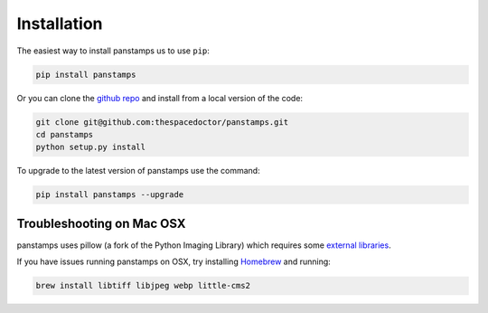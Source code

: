 Installation
============

The easiest way to install panstamps us to use ``pip``:

.. code:: bash

    pip install panstamps

Or you can clone the `github repo <https://github.com/thespacedoctor/panstamps>`__ and install from a local version of the code:

.. code:: bash

    git clone git@github.com:thespacedoctor/panstamps.git
    cd panstamps
    python setup.py install

To upgrade to the latest version of panstamps use the command:

.. code:: bash

    pip install panstamps --upgrade

Troubleshooting on Mac OSX
^^^^^^^^^^^^^^^^^^^^^^^^^^

panstamps uses pillow (a fork of the Python Imaging Library) which requires some `external libraries <https://pillow.readthedocs.org/en/3.1.x/installation.html#external-libraries>`_. 

If you have issues running panstamps on OSX, try installing `Homebrew <http://brew.sh/>`_ and running:

.. code:: bash

    brew install libtiff libjpeg webp little-cms2

